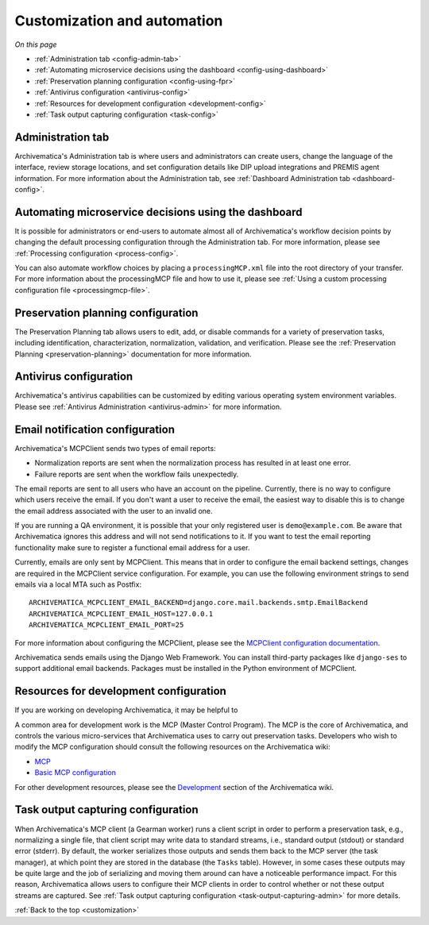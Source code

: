 .. _customization:

============================
Customization and automation
============================

*On this page*

* :ref:`Administration tab <config-admin-tab>`
* :ref:`Automating microservice decisions using the dashboard <config-using-dashboard>`
* :ref:`Preservation planning configuration <config-using-fpr>`
* :ref:`Antivirus configuration <antivirus-config>`
* :ref:`Resources for development configuration <development-config>`
* :ref:`Task output capturing configuration <task-config>`

.. _config-admin-tab:

Administration tab
------------------

Archivematica's Administration tab is where users and administrators can create
users, change the language of the interface, review storage locations, and set
configuration details like DIP upload integrations and PREMIS agent information.
For more information about the Administration tab, see :ref:`Dashboard
Administration tab <dashboard-config>`.

.. _config-using-dashboard:

Automating microservice decisions using the dashboard
-----------------------------------------------------

It is possible for administrators or end-users to automate almost all of
Archivematica's workflow decision points by changing the default processing
configuration through the Administration tab. For more information, please see
:ref:`Processing configuration <process-config>`.

You can also automate workflow choices by placing a ``processingMCP.xml`` file
into the root directory of your transfer. For more information about the
processingMCP file and how to use it, please see :ref:`Using a custom processing
configuration file <processingmcp-file>`.

.. _config-using-fpr:

Preservation planning configuration
-----------------------------------

The Preservation Planning tab allows users to edit, add, or disable commands for
a variety of preservation tasks, including identification, characterization,
normalization, validation, and verification. Please see the :ref:`Preservation
Planning <preservation-planning>` documentation for more information.

.. _antivirus-config:

Antivirus configuration
-----------------------

Archivematica's antivirus capabilities can be customized by editing various
operating system environment variables. Please see :ref:`Antivirus
Administration <antivirus-admin>` for more information.

.. _email-config:

Email notification configuration
--------------------------------

Archivematica's MCPClient sends two types of email reports:

* Normalization reports are sent when the normalization process has resulted in
  at least one error.
* Failure reports are sent when the workflow fails unexpectedly.

The email reports are sent to all users who have an account on the pipeline.
Currently, there is no way to configure which users receive the email. If you
don't want a user to receive the email, the easiest way to disable this is to
change the email address associated with the user to an invalid one.

If you are running a QA environment, it is possible that your only registered
user is ``demo@example.com``. Be aware that Archivematica ignores this address
and will not send notifications to it. If you want to test the email reporting
functionality make sure to register a functional email address for a user.

Currently, emails are only sent by MCPClient. This means that in order to
configure the email backend settings, changes are required in the MCPClient
service configuration. For example, you can use the following environment
strings to send emails via a local MTA such as Postfix::

    ARCHIVEMATICA_MCPCLIENT_EMAIL_BACKEND=django.core.mail.backends.smtp.EmailBackend
    ARCHIVEMATICA_MCPCLIENT_EMAIL_HOST=127.0.0.1
    ARCHIVEMATICA_MCPCLIENT_EMAIL_PORT=25

For more information about configuring the MCPClient, please see the
`MCPClient configuration documentation`_.

Archivematica sends emails using the Django Web Framework. You can install
third-party packages like ``django-ses`` to support additional email backends.
Packages must be installed in the Python environment of MCPClient.

.. _development-config:

Resources for development configuration
---------------------------------------

If you are working on developing Archivematica, it may be helpful to

A common area for development work is the MCP (Master Control Program). The MCP
is the core of Archivematica, and controls the various micro-services that
Archivematica uses to carry out preservation tasks. Developers who wish to
modify the MCP configuration should consult the following resources on the
Archivematica wiki:

* `MCP`_
* `Basic MCP configuration`_

For other development resources, please see the `Development`_ section of the
Archivematica wiki.

.. _task-config:

Task output capturing configuration
-----------------------------------

When Archivematica's MCP client (a Gearman worker) runs a client script in order
to perform a preservation task, e.g., normalizing a single file, that client
script may write data to standard streams, i.e., standard output (stdout) or
standard error (stderr). By default, the worker serializes those outputs and
sends them back to the MCP server (the task manager), at which point they are
stored in the database (the ``Tasks`` table). However, in some cases these
outputs may be quite large and the job of serializing and moving them around can
have a noticeable performance impact. For this reason, Archivematica allows
users to configure their MCP clients in order to control whether or not these
output streams are captured. See :ref:`Task output capturing configuration
<task-output-capturing-admin>` for more details.


:ref:`Back to the top <customization>`

.. _`MCP`: https://www.archivematica.org/wiki/MCP
.. _`Basic MCP configuration`: https://wiki.archivematica.org/MCPServer#Config_File
.. _`Development`: https://www.archivematica.org/wiki/Development
.. _MCPClient configuration documentation: https://github.com/artefactual/archivematica/blob/qa/1.x/src/MCPClient/install/README.md
